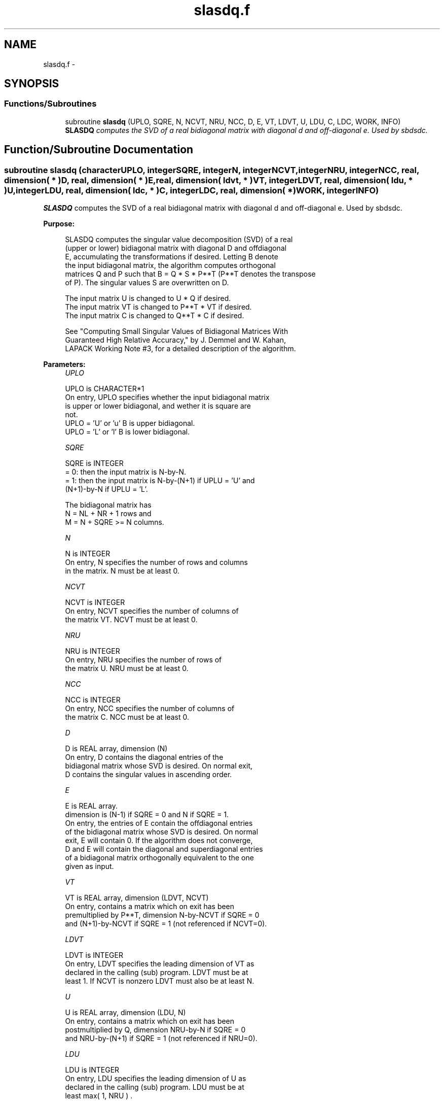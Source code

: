 .TH "slasdq.f" 3 "Sat Nov 16 2013" "Version 3.4.2" "LAPACK" \" -*- nroff -*-
.ad l
.nh
.SH NAME
slasdq.f \- 
.SH SYNOPSIS
.br
.PP
.SS "Functions/Subroutines"

.in +1c
.ti -1c
.RI "subroutine \fBslasdq\fP (UPLO, SQRE, N, NCVT, NRU, NCC, D, E, VT, LDVT, U, LDU, C, LDC, WORK, INFO)"
.br
.RI "\fI\fBSLASDQ\fP computes the SVD of a real bidiagonal matrix with diagonal d and off-diagonal e\&. Used by sbdsdc\&. \fP"
.in -1c
.SH "Function/Subroutine Documentation"
.PP 
.SS "subroutine slasdq (characterUPLO, integerSQRE, integerN, integerNCVT, integerNRU, integerNCC, real, dimension( * )D, real, dimension( * )E, real, dimension( ldvt, * )VT, integerLDVT, real, dimension( ldu, * )U, integerLDU, real, dimension( ldc, * )C, integerLDC, real, dimension( * )WORK, integerINFO)"

.PP
\fBSLASDQ\fP computes the SVD of a real bidiagonal matrix with diagonal d and off-diagonal e\&. Used by sbdsdc\&.  
.PP
\fBPurpose: \fP
.RS 4

.PP
.nf
 SLASDQ computes the singular value decomposition (SVD) of a real
 (upper or lower) bidiagonal matrix with diagonal D and offdiagonal
 E, accumulating the transformations if desired. Letting B denote
 the input bidiagonal matrix, the algorithm computes orthogonal
 matrices Q and P such that B = Q * S * P**T (P**T denotes the transpose
 of P). The singular values S are overwritten on D.

 The input matrix U  is changed to U  * Q  if desired.
 The input matrix VT is changed to P**T * VT if desired.
 The input matrix C  is changed to Q**T * C  if desired.

 See "Computing  Small Singular Values of Bidiagonal Matrices With
 Guaranteed High Relative Accuracy," by J. Demmel and W. Kahan,
 LAPACK Working Note #3, for a detailed description of the algorithm.
.fi
.PP
 
.RE
.PP
\fBParameters:\fP
.RS 4
\fIUPLO\fP 
.PP
.nf
          UPLO is CHARACTER*1
        On entry, UPLO specifies whether the input bidiagonal matrix
        is upper or lower bidiagonal, and wether it is square are
        not.
           UPLO = 'U' or 'u'   B is upper bidiagonal.
           UPLO = 'L' or 'l'   B is lower bidiagonal.
.fi
.PP
.br
\fISQRE\fP 
.PP
.nf
          SQRE is INTEGER
        = 0: then the input matrix is N-by-N.
        = 1: then the input matrix is N-by-(N+1) if UPLU = 'U' and
             (N+1)-by-N if UPLU = 'L'.

        The bidiagonal matrix has
        N = NL + NR + 1 rows and
        M = N + SQRE >= N columns.
.fi
.PP
.br
\fIN\fP 
.PP
.nf
          N is INTEGER
        On entry, N specifies the number of rows and columns
        in the matrix. N must be at least 0.
.fi
.PP
.br
\fINCVT\fP 
.PP
.nf
          NCVT is INTEGER
        On entry, NCVT specifies the number of columns of
        the matrix VT. NCVT must be at least 0.
.fi
.PP
.br
\fINRU\fP 
.PP
.nf
          NRU is INTEGER
        On entry, NRU specifies the number of rows of
        the matrix U. NRU must be at least 0.
.fi
.PP
.br
\fINCC\fP 
.PP
.nf
          NCC is INTEGER
        On entry, NCC specifies the number of columns of
        the matrix C. NCC must be at least 0.
.fi
.PP
.br
\fID\fP 
.PP
.nf
          D is REAL array, dimension (N)
        On entry, D contains the diagonal entries of the
        bidiagonal matrix whose SVD is desired. On normal exit,
        D contains the singular values in ascending order.
.fi
.PP
.br
\fIE\fP 
.PP
.nf
          E is REAL array.
        dimension is (N-1) if SQRE = 0 and N if SQRE = 1.
        On entry, the entries of E contain the offdiagonal entries
        of the bidiagonal matrix whose SVD is desired. On normal
        exit, E will contain 0. If the algorithm does not converge,
        D and E will contain the diagonal and superdiagonal entries
        of a bidiagonal matrix orthogonally equivalent to the one
        given as input.
.fi
.PP
.br
\fIVT\fP 
.PP
.nf
          VT is REAL array, dimension (LDVT, NCVT)
        On entry, contains a matrix which on exit has been
        premultiplied by P**T, dimension N-by-NCVT if SQRE = 0
        and (N+1)-by-NCVT if SQRE = 1 (not referenced if NCVT=0).
.fi
.PP
.br
\fILDVT\fP 
.PP
.nf
          LDVT is INTEGER
        On entry, LDVT specifies the leading dimension of VT as
        declared in the calling (sub) program. LDVT must be at
        least 1. If NCVT is nonzero LDVT must also be at least N.
.fi
.PP
.br
\fIU\fP 
.PP
.nf
          U is REAL array, dimension (LDU, N)
        On entry, contains a  matrix which on exit has been
        postmultiplied by Q, dimension NRU-by-N if SQRE = 0
        and NRU-by-(N+1) if SQRE = 1 (not referenced if NRU=0).
.fi
.PP
.br
\fILDU\fP 
.PP
.nf
          LDU is INTEGER
        On entry, LDU  specifies the leading dimension of U as
        declared in the calling (sub) program. LDU must be at
        least max( 1, NRU ) .
.fi
.PP
.br
\fIC\fP 
.PP
.nf
          C is REAL array, dimension (LDC, NCC)
        On entry, contains an N-by-NCC matrix which on exit
        has been premultiplied by Q**T  dimension N-by-NCC if SQRE = 0
        and (N+1)-by-NCC if SQRE = 1 (not referenced if NCC=0).
.fi
.PP
.br
\fILDC\fP 
.PP
.nf
          LDC is INTEGER
        On entry, LDC  specifies the leading dimension of C as
        declared in the calling (sub) program. LDC must be at
        least 1. If NCC is nonzero, LDC must also be at least N.
.fi
.PP
.br
\fIWORK\fP 
.PP
.nf
          WORK is REAL array, dimension (4*N)
        Workspace. Only referenced if one of NCVT, NRU, or NCC is
        nonzero, and if N is at least 2.
.fi
.PP
.br
\fIINFO\fP 
.PP
.nf
          INFO is INTEGER
        On exit, a value of 0 indicates a successful exit.
        If INFO < 0, argument number -INFO is illegal.
        If INFO > 0, the algorithm did not converge, and INFO
        specifies how many superdiagonals did not converge.
.fi
.PP
 
.RE
.PP
\fBAuthor:\fP
.RS 4
Univ\&. of Tennessee 
.PP
Univ\&. of California Berkeley 
.PP
Univ\&. of Colorado Denver 
.PP
NAG Ltd\&. 
.RE
.PP
\fBDate:\fP
.RS 4
September 2012 
.RE
.PP
\fBContributors: \fP
.RS 4
Ming Gu and Huan Ren, Computer Science Division, University of California at Berkeley, USA 
.RE
.PP

.PP
Definition at line 211 of file slasdq\&.f\&.
.SH "Author"
.PP 
Generated automatically by Doxygen for LAPACK from the source code\&.

